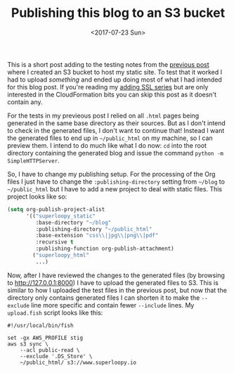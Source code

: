#+title: Publishing this blog to an S3 bucket
#+date: <2017-07-23 Sun>
#+category: S3

This is a short post adding to the testing notes from the [[file:s3-website-with-https-using-cloudformation.org::#testing][previous
post]] where I created an S3 bucket to host my static site. To test that
it worked I had to upload /something/ and ended up doing most of what I
had intended for this blog post. If you're reading my [[file:adding-ssl.org][adding SSL
series]] but are only interested in the CloudFormation bits you can skip
this post as it doesn't contain any.

For the tests in my previeous post I relied on all =.html= pages being
generated in the same base directory as their sources. But as I don't
intend to check in the generated files, I don't want to continue that!
Instead I want the generated files to end up in =~/public_html= on my
machine, so I can preview them. I intend to do much like what I do
now: =cd= into the root directory containing the generated blog and
issue the command ~python -m SimpleHTTPServer~.

So, I have to change my publishing setup. For the processing of the
Org files I just have to change the =:publishing-directory= setting from
=~/blog= to =~/public_html= but I have to add a new project to deal with
static files. This project looks like so:

#+BEGIN_SRC emacs-lisp
  (setq org-publish-project-alist
        '(("superloopy_static"
           :base-directory "~/blog"
           :publishing-directory "~/public_html"
           :base-extension "css\\|jpg\\|png\\|pdf"
           :recursive t
           :publishing-function org-publish-attachment)
          ("superloopy_html"
           ...)
#+END_SRC

Now, after I have reviewed the changes to the generated files (by
browsing to http://127.0.0.1:8000) I have to upload the generated
files to S3. This is similar to how I uploaded the test files in the
previous post, but now that the directory only contains generated
files I can shorten it to make the =--exclude= line more specific and
contain fewer =--include= lines. My =upload.fish= script looks like this:

#+BEGIN_SRC fish
#!/usr/local/bin/fish

set -gx AWS_PROFILE stig
aws s3 sync \
    --acl public-read \
    --exclude '.DS_Store' \
    ~/public_html/ s3://www.superloopy.io
#+END_SRC

* Abstract                                                         :noexport:

I show briefly the changes I need to make to publish this blog to S3
rather than to GitHub.
